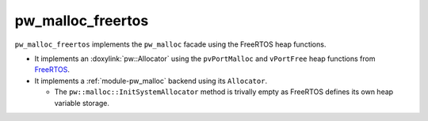 .. _module-pw_malloc_freertos:

------------------
pw_malloc_freertos
------------------
.. pigweed-module::
   :name: pw_malloc_freertos

``pw_malloc_freertos`` implements the ``pw_malloc`` facade using the FreeRTOS
heap functions.

- It implements an :doxylink:`pw::Allocator` using the
  ``pvPortMalloc`` and ``vPortFree`` heap functions from
  `FreeRTOS <https://www.freertos.org/a00111.html>`_.
- It implements a :ref:`module-pw_malloc` backend using its ``Allocator``.

  - The ``pw::malloc::InitSystemAllocator`` method is trivally empty as FreeRTOS
    defines its own heap variable storage.
